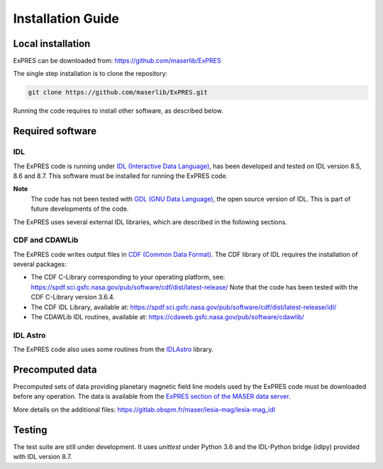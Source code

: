 Installation Guide
=========================

Local installation
------------------

ExPRES can be downloaded from: https://github.com/maserlib/ExPRES

The single step installation is to clone the repository:

.. code-block:: bash

   git clone https://github.com/maserlib/ExPRES.git

Running the code requires to install other software, as described below.

Required software
-----------------

IDL
+++

The ExPRES code is running under `IDL (Interactive Data Language) <https://www.harrisgeospatial.com/Software-Technology/IDL>`_, has
been developed and tested on IDL version 8.5, 8.6 and 8.7. This software must be installed for running the ExPRES code.

**Note**
  The code has not been tested with `GDL (GNU Data Language) <https://github.com/gnudatalanguage/gdl>`_, the open source
  version of IDL. This is part of future developments of the code.

The ExPRES uses several external IDL libraries, which are described in the following sections.

CDF and CDAWLib
+++++++++++++++

The ExPRES code writes output files in `CDF (Common Data Format) <https://cdf.gsfc.nasa.gov>`_. The CDF library of IDL requires the
installation of several packages:

- The CDF C-Library corresponding to your operating platform, see: https://spdf.sci.gsfc.nasa.gov/pub/software/cdf/dist/latest-release/
  Note that the code has been tested with the CDF C-Library version 3.6.4.
- The CDF IDL Library, available at: https://spdf.sci.gsfc.nasa.gov/pub/software/cdf/dist/latest-release/idl/
- The CDAWLib IDL routines, available at: https://cdaweb.gsfc.nasa.gov/pub/software/cdawlib/

IDL Astro
+++++++++

The ExPRES code also uses some routines from the `IDLAstro <https://github.com/wlandsman/IDLAstro>`_ library.

Precomputed data
----------------

Precomputed sets of data providing planetary magnetic field line models used by the ExPRES code must be downloaded before
any operation. The data is available from the `ExPRES section of the MASER data server
<http://maser.obspm.fr/support/expres/mfl>`_.

More details on the additional files: https://gitlab.obspm.fr/maser/lesia-mag/lesia-mag_idl


Testing
-------

The test suite are still under development. It uses `unittest` under Python 3.6 and the IDL-Python bridge (idlpy) provided with IDL version 8.7.




